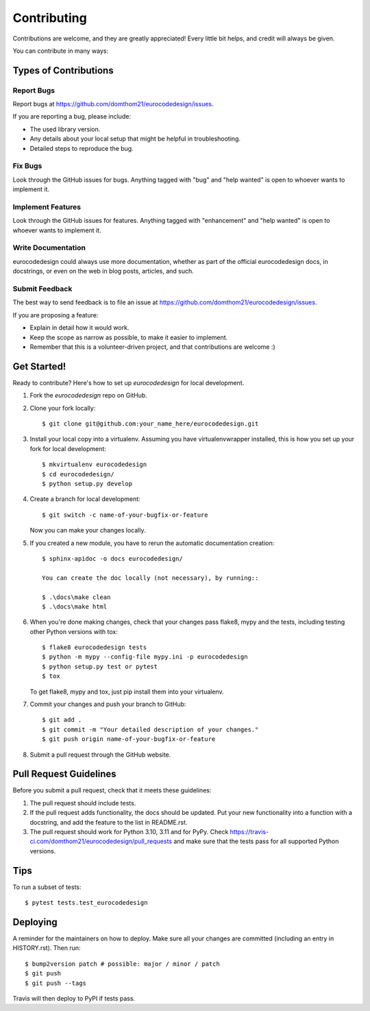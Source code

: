 .. highlight:: shell

============
Contributing
============

Contributions are welcome, and they are greatly appreciated! Every little bit
helps, and credit will always be given.

You can contribute in many ways:

Types of Contributions
----------------------

Report Bugs
~~~~~~~~~~~

Report bugs at https://github.com/domthom21/eurocodedesign/issues.

If you are reporting a bug, please include:

* The used library version.
* Any details about your local setup that might be helpful in troubleshooting.
* Detailed steps to reproduce the bug.

Fix Bugs
~~~~~~~~

Look through the GitHub issues for bugs. Anything tagged with "bug" and "help
wanted" is open to whoever wants to implement it.

Implement Features
~~~~~~~~~~~~~~~~~~

Look through the GitHub issues for features. Anything tagged with "enhancement"
and "help wanted" is open to whoever wants to implement it.

Write Documentation
~~~~~~~~~~~~~~~~~~~

eurocodedesign could always use more documentation, whether as part of the
official eurocodedesign docs, in docstrings, or even on the web in blog posts,
articles, and such.

Submit Feedback
~~~~~~~~~~~~~~~

The best way to send feedback is to file an issue at https://github.com/domthom21/eurocodedesign/issues.

If you are proposing a feature:

* Explain in detail how it would work.
* Keep the scope as narrow as possible, to make it easier to implement.
* Remember that this is a volunteer-driven project, and that contributions
  are welcome :)

Get Started!
------------

Ready to contribute? Here's how to set up `eurocodedesign` for local development.

1. Fork the `eurocodedesign` repo on GitHub.
2. Clone your fork locally::

    $ git clone git@github.com:your_name_here/eurocodedesign.git

3. Install your local copy into a virtualenv. Assuming you have virtualenvwrapper installed, this is how you set up your fork for local development::

    $ mkvirtualenv eurocodedesign
    $ cd eurocodedesign/
    $ python setup.py develop

4. Create a branch for local development::

    $ git switch -c name-of-your-bugfix-or-feature

   Now you can make your changes locally.

5. If you created a new module, you have to rerun the automatic documentation creation::

    $ sphinx-apidoc -o docs eurocodedesign/

    You can create the doc locally (not necessary), by running::

    $ .\docs\make clean
    $ .\docs\make html

6. When you're done making changes, check that your changes pass flake8, mypy and the
   tests, including testing other Python versions with tox::

    $ flake8 eurocodedesign tests
    $ python -m mypy --config-file mypy.ini -p eurocodedesign
    $ python setup.py test or pytest
    $ tox

   To get flake8, mypy and tox, just pip install them into your virtualenv.

7. Commit your changes and push your branch to GitHub::

    $ git add .
    $ git commit -m "Your detailed description of your changes."
    $ git push origin name-of-your-bugfix-or-feature

8. Submit a pull request through the GitHub website.

Pull Request Guidelines
-----------------------

Before you submit a pull request, check that it meets these guidelines:

1. The pull request should include tests.
2. If the pull request adds functionality, the docs should be updated. Put
   your new functionality into a function with a docstring, and add the
   feature to the list in README.rst.
3. The pull request should work for Python 3.10, 3.11 and for PyPy. Check
   https://travis-ci.com/domthom21/eurocodedesign/pull_requests
   and make sure that the tests pass for all supported Python versions.

Tips
----

To run a subset of tests::

$ pytest tests.test_eurocodedesign


Deploying
---------

A reminder for the maintainers on how to deploy.
Make sure all your changes are committed (including an entry in HISTORY.rst).
Then run::

$ bump2version patch # possible: major / minor / patch
$ git push
$ git push --tags

Travis will then deploy to PyPI if tests pass.
